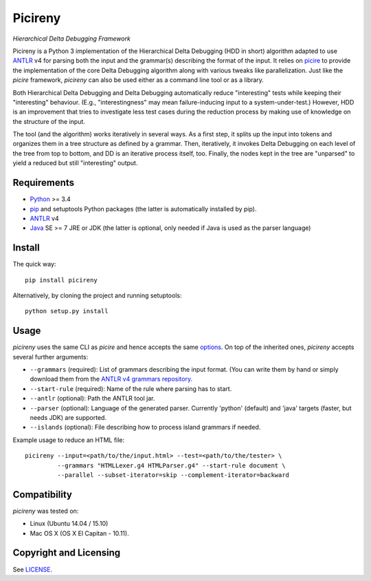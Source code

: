 ========
Picireny
========
*Hierarchical Delta Debugging Framework*

.. image:: https://badge.fury.io/py/picireny.svg
   :target: https://badge.fury.io/py/picireny
.. image:: https://travis-ci.org/renatahodovan/picireny.svg?branch=master
   :target: https://travis-ci.org/renatahodovan/picireny

Picireny is a Python 3 implementation of the Hierarchical Delta Debugging
(HDD in short) algorithm adapted to use ANTLR_ v4 for parsing both the input
and the grammar(s) describing the format of the input. It relies on picire_
to provide the implementation of the core Delta Debugging algorithm along
with various tweaks like parallelization. Just like the *picire* framework,
*picireny* can also be used either as a command line tool or as a library.

Both Hierarchical Delta Debugging and Delta Debugging automatically reduce
"interesting" tests while keeping their "interesting" behaviour. (E.g.,
"interestingness" may mean failure-inducing input to a system-under-test.)
However, HDD is an improvement that tries to investigate less test cases during
the reduction process by making use of knowledge on the structure of the input.

The tool (and the algorithm) works iteratively in several ways. As a first
step, it splits up the input into tokens and organizes them in a tree structure
as defined by a grammar. Then, iteratively, it invokes Delta Debugging on each
level of the tree from top to bottom, and DD is an iterative process itself,
too. Finally, the nodes kept in the tree are "unparsed" to yield a reduced but
still "interesting" output.

.. _picire: https://github.com/renatahodovan/picire


Requirements
============

* Python_ >= 3.4
* pip_ and setuptools Python packages (the latter is automatically installed by
  pip).
* ANTLR_ v4
* Java_ SE >= 7 JRE or JDK (the latter is optional, only needed if Java is used
  as the parser language)

.. _Python: https://www.python.org
.. _pip: https://pip.pypa.io
.. _ANTLR: http://www.antlr.org
.. _Java: https://www.oracle.com/java/


Install
=======

The quick way::

    pip install picireny

Alternatively, by cloning the project and running setuptools::

    python setup.py install


Usage
=====

*picireny* uses the same CLI as *picire* and hence accepts the same
options_.
On top of the inherited ones, *picireny* accepts several further arguments:

* ``--grammars`` (required): List of grammars describing the input format. (You
  can write them by hand or simply download them from the
  `ANTLR v4 grammars repository`_.
* ``--start-rule`` (required): Name of the rule where parsing has to start.
* ``--antlr`` (optional): Path the ANTLR tool jar.
* ``--parser`` (optional): Language of the generated parser. Currently 'python'
  (default) and 'java' targets (faster, but needs JDK) are supported.
* ``--islands`` (optional): File describing how to process island grammars if
  needed.

.. _`ANTLR v4 grammars repository`: https://github.com/antlr/grammars-v4
.. _options: https://github.com/renatahodovan/picire/blob/master/README.rst#usage

Example usage to reduce an HTML file::

    picireny --input=<path/to/the/input.html> --test=<path/to/the/tester> \
             --grammars "HTMLLexer.g4 HTMLParser.g4" --start-rule document \
             --parallel --subset-iterator=skip --complement-iterator=backward


Compatibility
=============

*picireny* was tested on:

* Linux (Ubuntu 14.04 / 15.10)
* Mac OS X (OS X El Capitan - 10.11).


Copyright and Licensing
=======================

See LICENSE_.

.. _LICENSE: LICENSE.rst
